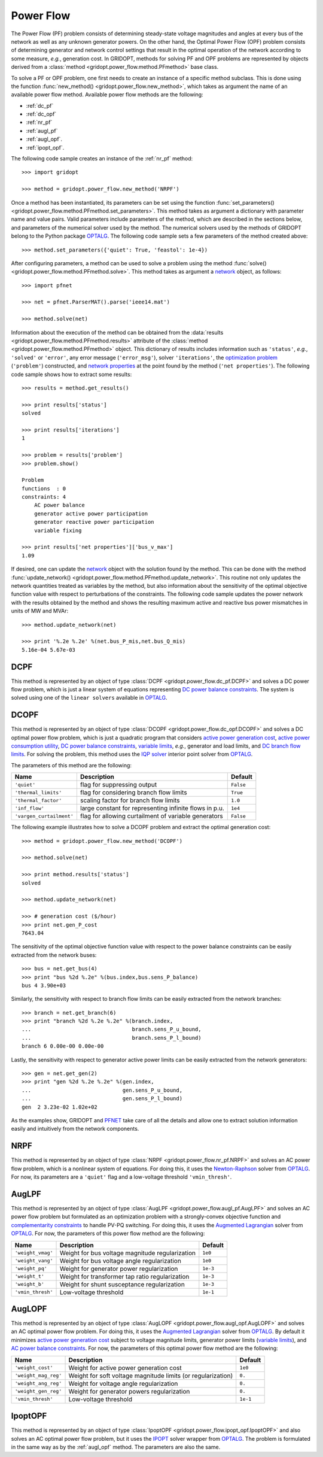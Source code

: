 .. _power_flow:

**********
Power Flow
**********

The Power Flow (PF) problem consists of determining steady-state voltage magnitudes and angles at every bus of the network as well as any unknown generator powers. On the other hand, the Optimal Power Flow (OPF) problem consists of determining generator and network control settings that result in the optimal operation of the network according to some measure, *e.g.*, generation cost. In GRIDOPT, methods for solving PF and OPF problems are represented by objects derived from a :class:`method <gridopt.power_flow.method.PFmethod>` base class.

To solve a PF or OPF problem, one first needs to create an instance of a specific method subclass. This is done using the function :func:`new_method() <gridopt.power_flow.new_method>`, which takes as argument the name of an available power flow method. Available power flow methods are the following: 

* :ref:`dc_pf`
* :ref:`dc_opf`
* :ref:`nr_pf`
* :ref:`augl_pf`
* :ref:`augl_opf`.
* :ref:`ipopt_opf`.

The following code sample creates an instance of the :ref:`nr_pf` method::

  >>> import gridopt

  >>> method = gridopt.power_flow.new_method('NRPF')

Once a method has been instantiated, its parameters can be set using the function :func:`set_parameters() <gridopt.power_flow.method.PFmethod.set_parameters>`. This method takes as argument a dictionary with parameter name and value pairs. Valid parameters include parameters of the method, which are described in the sections below, and parameters of the numerical solver used by the method. The numerical solvers used by the methods of GRIDOPT belong to the Python package `OPTALG`_. The following code sample sets a few parameters of the method created above::

  >>> method.set_parameters({'quiet': True, 'feastol': 1e-4})

After configuring parameters, a method can be used to solve a problem using the method :func:`solve() <gridopt.power_flow.method.PFmethod.solve>`. This method takes as argument a `network`_ object, as follows::

  >>> import pfnet

  >>> net = pfnet.ParserMAT().parse('ieee14.mat')

  >>> method.solve(net)

Information about the execution of the method can be obtained from the :data:`results <gridopt.power_flow.method.PFmethod.results>` attribute of the :class:`method <gridopt.power_flow.method.PFmethod>` object. This dictionary of results includes information such as ``'status'``, *e.g.*, ``'solved'`` or ``'error'``, any error message (``'error_msg'``), solver ``'iterations'``, the `optimization problem`_ (``'problem'``) constructed, and `network properties`_ at the point found by the method (``'net properties'``). The following code sample shows how to extract some results::

  >>> results = method.get_results()

  >>> print results['status']
  solved

  >>> print results['iterations']
  1

  >>> problem = results['problem']
  >>> problem.show()
  
  Problem
  functions  : 0
  constraints: 4
      AC power balance
      generator active power participation
      generator reactive power participation
      variable fixing

  >>> print results['net properties']['bus_v_max']
  1.09

If desired, one can update the `network`_ object with the solution found by the method. This can be done with the method :func:`update_network() <gridopt.power_flow.method.PFmethod.update_network>`. This routine not only updates the network quantities treated as variables by the method, but also information about the sensitivity of the optimal objective function value with respect to perturbations of the constraints. The following code sample updates the power network with the results obtained by the method and shows the resulting maximum active and reactive bus power mismatches in units of MW and MVAr::

  >>> method.update_network(net)

  >>> print '%.2e %.2e' %(net.bus_P_mis,net.bus_Q_mis)
  5.16e-04 5.67e-03
    
.. _dc_pf: 

DCPF
====

This method is represented by an object of type :class:`DCPF <gridopt.power_flow.dc_pf.DCPF>` and solves a DC power flow problem, which is just a linear system of equations representing `DC power balance constraints`_.  The system is solved using one of the ``linear solvers`` available in `OPTALG`_.

.. _dc_opf: 

DCOPF
=====

This method is represented by an object of type :class:`DCOPF <gridopt.power_flow.dc_opf.DCOPF>` and solves a DC optimal power flow problem, which is just a quadratic program that considers `active power generation cost`_, `active power consumption utility`_, `DC power balance constraints`_, `variable limits`_, *e.g.*, generator and load limits, and `DC branch flow limits`_. For solving the problem, this method uses the `IQP solver`_ interior point solver from `OPTALG`_.

The parameters of this method are the following:

======================== ====================================================== =========
Name                     Description                                            Default  
======================== ====================================================== =========
``'quiet'``              flag for suppressing output                            ``False`` 
``'thermal_limits'``     flag for considering branch flow limits                ``True``
``'thermal_factor'``     scaling factor for branch flow limits                  ``1.0``
``'inf_flow'``           large constant for representing infinite flows in p.u. ``1e4``
``'vargen_curtailment'`` flag for allowing curtailment of variable generators   ``False``
======================== ====================================================== =========

The following example illustrates how to solve a DCOPF problem and extract the optimal generation cost::

  >>> method = gridopt.power_flow.new_method('DCOPF')

  >>> method.solve(net)

  >>> print method.results['status']
  solved

  >>> method.update_network(net)

  >>> # generation cost ($/hour)
  >>> print net.gen_P_cost
  7643.04

The sensitivity of the optimal objective function value with respect to the power balance constraints can be easily extracted from the network buses::

  >>> bus = net.get_bus(4)
  >>> print "bus %2d %.2e" %(bus.index,bus.sens_P_balance)
  bus 4 3.90e+03
  
Similarly, the sensitivity with respect to branch flow limits can be easily extracted from the network branches::

  >>> branch = net.get_branch(6)
  >>> print "branch %2d %.2e %.2e" %(branch.index,
  ...                                branch.sens_P_u_bound,
  ...                                branch.sens_P_l_bound)
  branch 6 0.00e-00 0.00e-00

Lastly, the sensitivity with respect to generator active power limits can be easily extracted from the network generators::

  >>> gen = net.get_gen(2)
  >>> print "gen %2d %.2e %.2e" %(gen.index,
  ...                             gen.sens_P_u_bound,
  ...                             gen.sens_P_l_bound)
  gen  2 3.23e-02 1.02e+02

As the examples show, GRIDOPT and `PFNET`_ take care of all the details and allow one to extract solution information easily and intuitively from the network components.

.. _nr_pf: 

NRPF
====

This method is represented by an object of type :class:`NRPF <gridopt.power_flow.nr_pf.NRPF>` and solves an AC power flow problem, which is a nonlinear system of equations. For doing this, it uses the `Newton-Raphson`_ solver from `OPTALG`_. For now, its parameters are a ``'quiet'`` flag and a low-voltage threshold ``'vmin_thresh'``.

.. _augl_pf: 

AugLPF
======

This method is represented by an object of type :class:`AugLPF <gridopt.power_flow.augl_pf.AugLPF>` and solves an AC power flow problem but formulated as an optimization problem with a strongly-convex objective function and `complementarity constraints`_ to handle PV-PQ switching. For doing this, it uses the `Augmented Lagrangian`_ solver from `OPTALG`_. For now, the parameters of this power flow method are the following:

================= ================================================ ===========
Name              Description                                      Default  
================= ================================================ ===========
``'weight_vmag'`` Weight for bus voltage magnitude regularization  ``1e0``
``'weight_vang'`` Weight for bus voltage angle regularization      ``1e0``
``'weight_pq'``   Weight for generator power regularization        ``1e-3``
``'weight_t'``    Weight for transformer tap ratio regularization  ``1e-3``
``'weight_b'``    Weight for shunt susceptance regularization      ``1e-3``
``'vmin_thresh'`` Low-voltage threshold                            ``1e-1``
================= ================================================ ===========

.. _augl_opf: 

AugLOPF
=======

This method is represented by an object of type :class:`AugLOPF <gridopt.power_flow.augl_opf.AugLOPF>` and solves an AC optimal power flow problem. For doing this, it uses the `Augmented Lagrangian`_ solver from `OPTALG`_. By default it minimizes `active power generation cost`_ subject to voltage magnitude limits, generator power limits (`variable limits`_), and `AC power balance constraints`_. For now, the parameters of this optimal power flow method are the following:

==================== ============================================================ ===========
Name                 Description                                                  Default  
==================== ============================================================ ===========
``'weight_cost'``    Weight for active power generation cost                      ``1e0`` 
``'weight_mag_reg'`` Weight for soft voltage magnitude limits (or regularization) ``0.``
``'weight_ang_reg'`` Weight for voltage angle regularization                      ``0.``
``'weight_gen_reg'`` Weight for generator powers regularization                   ``0.``
``'vmin_thresh'``    Low-voltage threshold                                        ``1e-1``
==================== ============================================================ ===========

.. _ipopt_opf: 

IpoptOPF
========

This method is represented by an object of type :class:`IpoptOPF <gridopt.power_flow.ipopt_opf.IpoptOPF>` and also solves an AC optimal power flow problem, but it uses the `IPOPT`_ solver wrapper from `OPTALG`_. The problem is formulated in the same way as by the :ref:`augl_opf` method. The parameters are also the same.

.. _OPTALG: http://optalg.readthedocs.io
.. _IQP solver: http://optalg.readthedocs.io/en/latest/opt_solver.html#iqp
.. _newton-raphson: http://optalg.readthedocs.io/en/latest/opt_solver.html#nr
.. _augmented lagrangian: http://optalg.readthedocs.io/en/latest/opt_solver.html#augl
.. _ipopt: http://optalg.readthedocs.io/en/latest/opt_solver.html#ipopt

.. _PFNET: http://pfnet-python.readthedocs.io
.. _network: http://pfnet-python.readthedocs.io/en/latest/networks.html
.. _contingencies: http://pfnet-python.readthedocs.io/en/latest/networks.html#contingencies
.. _optimization problem: http://pfnet-python.readthedocs.io/en/latest/problems.html#problems
.. _DC power balance constraints: http://pfnet-python.readthedocs.io/en/latest/problems.html#dc-power-balance
.. _AC power balance constraints: http://pfnet-python.readthedocs.io/en/latest/problems.html#ac-power-balance
.. _DC branch flow limits: http://pfnet-python.readthedocs.io/en/latest/problems.html#dc-branch-flow-limits
.. _variable limits: http://pfnet-python.readthedocs.io/en/latest/problems.html#variable-bounds
.. _active power generation cost: http://pfnet-python.readthedocs.io/en/latest/problems.html#active-power-generation-cost
.. _active power consumption utility: http://pfnet-python.readthedocs.io/en/latest/problems.html#active-power-consumption-utility
.. _network properties: http://pfnet-python.readthedocs.io/en/latest/networks.html#properties
.. _complementarity constraints: http://pfnet-python.readthedocs.io/en/latest/problems.html#voltage-set-point-regulation-by-generators

